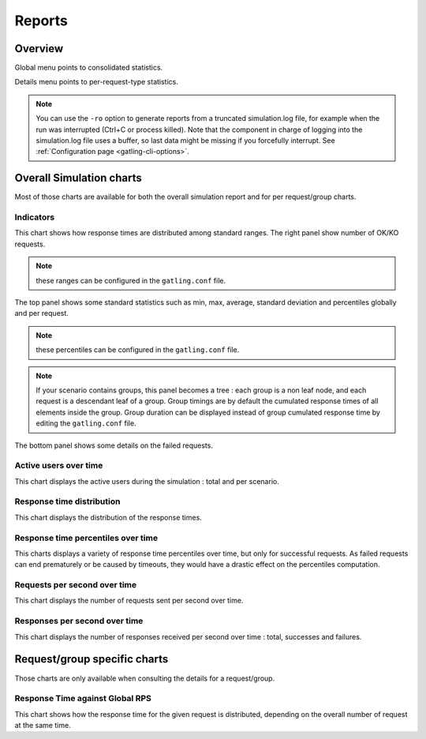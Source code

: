 .. _reports:

#######
Reports
#######

Overview
========

Global menu points to consolidated statistics.

Details menu points to per-request-type statistics.

.. note:: You can use the ``-ro`` option to generate reports from a truncated simulation.log file, for example when the run was interrupted (Ctrl+C or process killed).
          Note that the component in charge of logging into the simulation.log file uses a buffer, so last data might be missing if you forcefully interrupt.
          See :ref:`Configuration page <gatling-cli-options>`.

Overall Simulation charts
=========================

Most of those charts are available for both the overall simulation report and for per request/group charts.

Indicators
----------

.. image:: img/reports/charts-indicators.png
    :alt: DetailsIndicators

This chart shows how response times are distributed among standard ranges.
The right panel show number of OK/KO requests.

.. note:: these ranges can be configured in the ``gatling.conf`` file.

.. image:: img/reports/charts-statistics.png
    :alt: Statistics

The top panel shows some standard statistics such as min, max, average, standard deviation and percentiles globally and per request.

.. note:: these percentiles can be configured in the ``gatling.conf`` file.

.. note:: If your scenario contains groups, this panel becomes a tree : each group is a non leaf node, and each request is a descendant leaf of a group. Group timings are by default the cumulated response times of all elements inside the group. Group duration can be displayed instead of group cumulated response time by editing the ``gatling.conf`` file.

The bottom panel shows some details on the failed requests.

Active users over time
----------------------

.. image:: img/reports/charts-users.png
    :alt: ActiveUsers

This chart displays the active users during the simulation : total and per scenario.

Response time distribution
--------------------------

.. image:: img/reports/charts-distrib.png
    :alt: ResponseTimeDistribution

This chart displays the distribution of the response times.

Response time percentiles over time
-----------------------------------

.. image:: img/reports/charts-response-percentiles-per-sec.png
    :alt: ResponseTimePercentilesPerSecond

This charts displays a variety of response time percentiles over time, but only for successful requests.
As failed requests can end prematurely or be caused by timeouts, they would have a drastic effect on the percentiles computation.

Requests per second over time
-----------------------------

.. image:: img/reports/charts-requests-per-sec.png
    :alt: RequestsPerSecond

This chart displays the number of requests sent per second over time.

Responses per second over time
------------------------------

.. image:: img/reports/charts-responses-per-sec.png
    :alt: TransactionsPerSecond

This chart displays the number of responses received per second over time : total, successes and failures.

Request/group specific charts
=============================

Those charts are only available when consulting the details for a request/group.

Response Time against Global RPS
--------------------------------

.. image:: img/reports/charts-response-time-global-rps.png
    :alt: ResponseTimeOverLoad

This chart shows how the response time for the given request is distributed, depending on the overall number of request at the same time.

